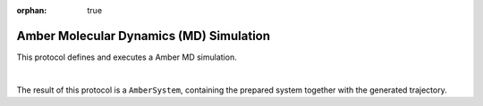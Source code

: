 :orphan: true

.. _amber-md-simulation:

###############################################################
Amber Molecular Dynamics (MD) Simulation
###############################################################
This protocol  defines and executes a Amber MD simulation.

.. image:: ../../../../_static/images/plugins/amber/md-simulation/form.png
   :alt: Amber Molecular Dynamics (MD) Simulation form
   :height: 400
   :align: center

|

The result of this protocol is a ``AmberSystem``, containing the prepared system together with the generated trajectory.
